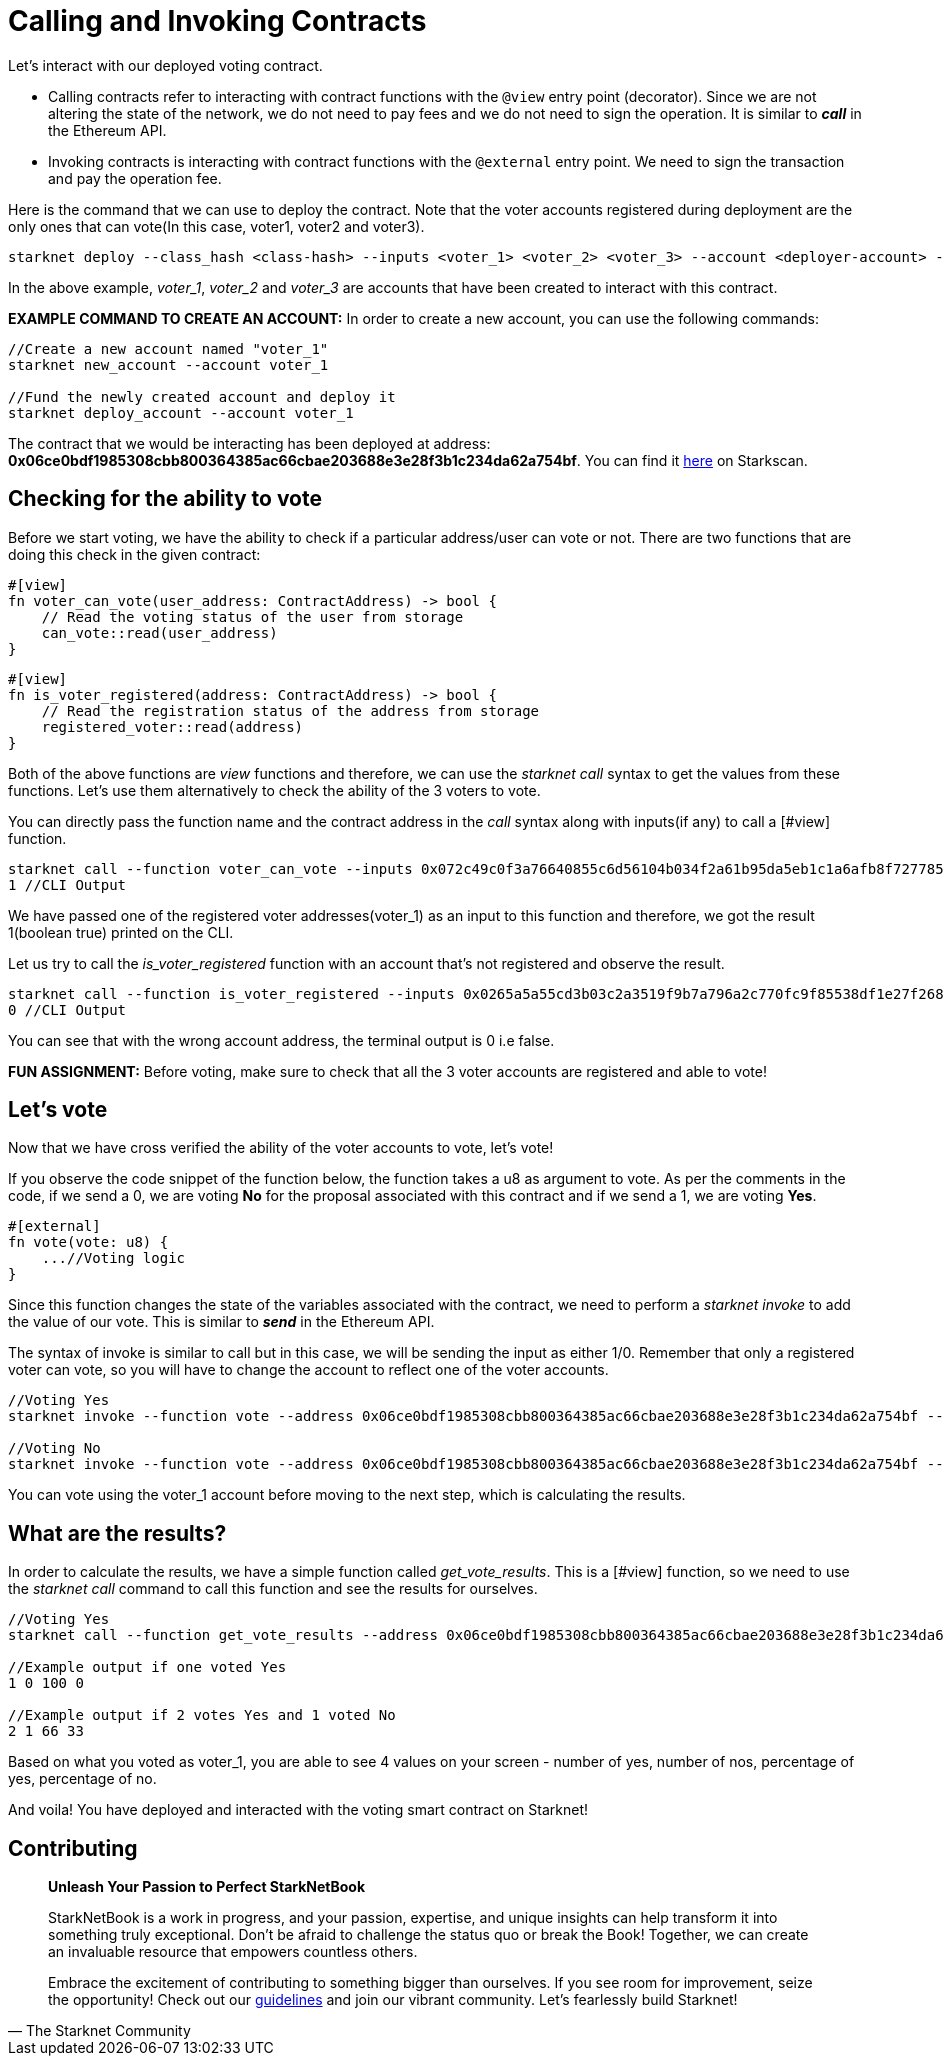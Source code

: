[id="calling_invoking"]

= Calling and Invoking Contracts

Let's interact with our deployed voting contract.

* Calling contracts refer to interacting with contract functions with the `@view` entry point (decorator). Since we are not altering the state of the network, we do not need to pay fees and we do not need to sign the operation. It is similar to *_call_* in the Ethereum API.
* Invoking contracts is interacting with contract functions with the `@external` entry point. We need to sign the transaction and pay the operation fee.

Here is the command that we can use to deploy the contract. Note that the voter accounts registered during deployment are the only ones that can vote(In this case, voter1, voter2 and voter3).

[source, bash]
----
starknet deploy --class_hash <class-hash> --inputs <voter_1> <voter_2> <voter_3> --account <deployer-account> --max_fee 100000000000000000
----

In the above example, _voter_1_, _voter_2_ and _voter_3_ are accounts that have been created to interact with this contract.

*EXAMPLE COMMAND TO CREATE AN ACCOUNT:* In order to create a new account, you can use the following commands:
[source, bash]
----
//Create a new account named "voter_1"
starknet new_account --account voter_1

//Fund the newly created account and deploy it
starknet deploy_account --account voter_1
----

The contract that we would be interacting has been deployed at address: *0x06ce0bdf1985308cbb800364385ac66cbae203688e3e28f3b1c234da62a754bf*. You can find it https://testnet.starkscan.co/contract/0x06ce0bdf1985308cbb800364385ac66cbae203688e3e28f3b1c234da62a754bf[here] on Starkscan.

== Checking for the ability to vote

Before we start voting, we have the ability to check if a particular address/user can vote or not. There are two functions that are doing this check in the given contract: +

[source,rust]
----
#[view]
fn voter_can_vote(user_address: ContractAddress) -> bool {
    // Read the voting status of the user from storage
    can_vote::read(user_address)
}
----

[source,rust]
----
#[view]
fn is_voter_registered(address: ContractAddress) -> bool {
    // Read the registration status of the address from storage
    registered_voter::read(address)
}
----

Both of the above functions are _view_ functions and therefore, we can use the _starknet call_ syntax to get the values from these functions. Let's use them alternatively to check the ability of the 3 voters to vote.

You can directly pass the function name and the contract address in the _call_ syntax along with inputs(if any) to call a [#view] function. 

[source, bash]
----
starknet call --function voter_can_vote --inputs 0x072c49c0f3a76640855c6d56104b034f2a61b95da5eb1c1a6afb8f7277856220 --address 0x06ce0bdf1985308cbb800364385ac66cbae203688e3e28f3b1c234da62a754bf --account vote_admin
1 //CLI Output
----

We have passed one of the registered voter addresses(voter_1) as an input to this function and therefore, we got the result 1(boolean true) printed on the CLI.

Let us try to call the _is_voter_registered_ function with an account that's not registered and observe the result.

[source, bash]
----
starknet call --function is_voter_registered --inputs 0x0265a5a55cd3b03c2a3519f9b7a796a2c770fc9f85538df1e27f268f2885a616 --address 0x06ce0bdf1985308cbb800364385ac66cbae203688e3e28f3b1c234da62a754bf --account vote_admin
0 //CLI Output
----

You can see that with the wrong account address, the terminal output is 0 i.e false.

*FUN ASSIGNMENT:* Before voting, make sure to check that all the 3 voter accounts are registered and able to vote!

== Let's vote

Now that we have cross verified the ability of the voter accounts to vote, let's vote!

If you observe the code snippet of the function below, the function takes a u8 as argument to vote. As per the comments in the code, if we send a 0, we are voting *No* for the proposal associated with this contract and if we send a 1, we are voting *Yes*.

[source,rust]
----
#[external]
fn vote(vote: u8) {
    ...//Voting logic
}
----

Since this function changes the state of the variables associated with the contract, we need to perform a _starknet invoke_ to add the value of our vote. This is similar to *_send_* in the Ethereum API.

The syntax of invoke is similar to call but in this case, we will be sending the input as either 1/0. Remember that only a registered voter can vote, so you will have to change the account to reflect one of the voter accounts.

[source, bash]
----
//Voting Yes
starknet invoke --function vote --address 0x06ce0bdf1985308cbb800364385ac66cbae203688e3e28f3b1c234da62a754bf --inputs 1 --account voter_2

//Voting No
starknet invoke --function vote --address 0x06ce0bdf1985308cbb800364385ac66cbae203688e3e28f3b1c234da62a754bf --inputs 0 --account voter_3
----

You can vote using the voter_1 account before moving to the next step, which is calculating the results.

== What are the results?

In order to calculate the results, we have a simple function called _get_vote_results_. This is a [#view] function, so we need to use the _starknet call_ command to call this function and see the results for ourselves.

[source, bash]
----
//Voting Yes
starknet call --function get_vote_results --address 0x06ce0bdf1985308cbb800364385ac66cbae203688e3e28f3b1c234da62a754bf --account vote_admin

//Example output if one voted Yes
1 0 100 0

//Example output if 2 votes Yes and 1 voted No
2 1 66 33
----

Based on what you voted as voter_1, you are able to see 4 values on your screen - number of yes, number of nos, percentage of yes, percentage of no.

And voila! You have deployed and interacted with the voting smart contract on Starknet! 

== Contributing

[quote, The Starknet Community]
____
*Unleash Your Passion to Perfect StarkNetBook*

StarkNetBook is a work in progress, and your passion, expertise, and unique insights can help transform it into something truly exceptional. Don't be afraid to challenge the status quo or break the Book! Together, we can create an invaluable resource that empowers countless others.

Embrace the excitement of contributing to something bigger than ourselves. If you see room for improvement, seize the opportunity! Check out our https://github.com/starknet-edu/starknetbook/blob/main/CONTRIBUTING.adoc[guidelines] and join our vibrant community. Let's fearlessly build Starknet! 
____


